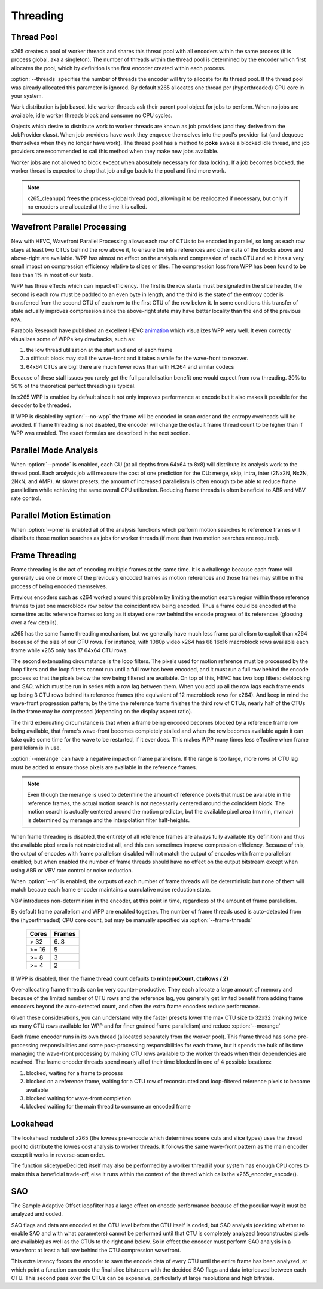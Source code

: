 *********
Threading
*********

Thread Pool
===========

x265 creates a pool of worker threads and shares this thread pool
with all encoders within the same process (it is process global, aka a
singleton).  The number of threads within the thread pool is determined
by the encoder which first allocates the pool, which by definition is
the first encoder created within each process.

:option:`--threads` specifies the number of threads the encoder will
try to allocate for its thread pool.  If the thread pool was already
allocated this parameter is ignored.  By default x265 allocates one
thread per (hyperthreaded) CPU core in your system.

Work distribution is job based.  Idle worker threads ask their parent
pool object for jobs to perform.  When no jobs are available, idle
worker threads block and consume no CPU cycles.

Objects which desire to distribute work to worker threads are known as
job providers (and they derive from the JobProvider class).  When job
providers have work they enqueue themselves into the pool's provider
list (and dequeue themselves when they no longer have work).  The thread
pool has a method to **poke** awake a blocked idle thread, and job
providers are recommended to call this method when they make new jobs
available.

Worker jobs are not allowed to block except when abosultely necessary
for data locking. If a job becomes blocked, the worker thread is
expected to drop that job and go back to the pool and find more work.

.. note::

	x265_cleanup() frees the process-global thread pool, allowing
	it to be reallocated if necessary, but only if no encoders are
	allocated at the time it is called.

Wavefront Parallel Processing
=============================

New with HEVC, Wavefront Parallel Processing allows each row of CTUs to
be encoded in parallel, so long as each row stays at least two CTUs
behind the row above it, to ensure the intra references and other data
of the blocks above and above-right are available. WPP has almost no
effect on the analysis and compression of each CTU and so it has a very
small impact on compression efficiency relative to slices or tiles. The
compression loss from WPP has been found to be less than 1% in most of
our tests.

WPP has three effects which can impact efficiency. The first is the row
starts must be signaled in the slice header, the second is each row must
be padded to an even byte in length, and the third is the state of the
entropy coder is transferred from the second CTU of each row to the
first CTU of the row below it.  In some conditions this transfer of
state actually improves compression since the above-right state may have
better locality than the end of the previous row.

Parabola Research have published an excellent HEVC
`animation <http://www.parabolaresearch.com/blog/2013-12-01-hevc-wavefront-animation.html>`_
which visualizes WPP very well.  It even correctly visualizes some of
WPPs key drawbacks, such as:

1. the low thread utilization at the start and end of each frame
2. a difficult block may stall the wave-front and it takes a while for
   the wave-front to recover.
3. 64x64 CTUs are big! there are much fewer rows than with H.264 and
   similar codecs

Because of these stall issues you rarely get the full parallelisation
benefit one would expect from row threading. 30% to 50% of the
theoretical perfect threading is typical.

In x265 WPP is enabled by default since it not only improves performance
at encode but it also makes it possible for the decoder to be threaded.

If WPP is disabled by :option:`--no-wpp` the frame will be encoded in
scan order and the entropy overheads will be avoided.  If frame
threading is not disabled, the encoder will change the default frame
thread count to be higher than if WPP was enabled.  The exact formulas
are described in the next section.

Parallel Mode Analysis
======================

When :option:`--pmode` is enabled, each CU (at all depths from 64x64 to
8x8) will distribute its analysis work to the thread pool. Each analysis
job will measure the cost of one prediction for the CU: merge, skip,
intra, inter (2Nx2N, Nx2N, 2NxN, and AMP). At slower presets, the amount
of increased parallelism is often enough to be able to reduce frame
parallelism while achieving the same overall CPU utilization. Reducing
frame threads is often beneficial to ABR and VBV rate control.

Parallel Motion Estimation
==========================

When :option:`--pme` is enabled all of the analysis functions which
perform motion searches to reference frames will distribute those motion
searches as jobs for worker threads (if more than two motion searches
are required).

Frame Threading
===============

Frame threading is the act of encoding multiple frames at the same time.
It is a challenge because each frame will generally use one or more of
the previously encoded frames as motion references and those frames may
still be in the process of being encoded themselves.

Previous encoders such as x264 worked around this problem by limiting
the motion search region within these reference frames to just one
macroblock row below the coincident row being encoded. Thus a frame
could be encoded at the same time as its reference frames so long as it
stayed one row behind the encode progress of its references (glossing
over a few details). 

x265 has the same frame threading mechanism, but we generally have much
less frame parallelism to exploit than x264 because of the size of our
CTU rows. For instance, with 1080p video x264 has 68 16x16 macroblock
rows available each frame while x265 only has 17 64x64 CTU rows.

The second extenuating circumstance is the loop filters. The pixels used
for motion reference must be processed by the loop filters and the loop
filters cannot run until a full row has been encoded, and it must run a
full row behind the encode process so that the pixels below the row
being filtered are available. On top of this, HEVC has two loop filters:
deblocking and SAO, which must be run in series with a row lag between
them. When you add up all the row lags each frame ends up being 3 CTU
rows behind its reference frames (the equivalent of 12 macroblock rows
for x264). And keep in mind the wave-front progression pattern; by the
time the reference frame finishes the third row of CTUs, nearly half of
the CTUs in the frame may be compressed (depending on the display aspect
ratio).

The third extenuating circumstance is that when a frame being encoded
becomes blocked by a reference frame row being available, that frame's
wave-front becomes completely stalled and when the row becomes available
again it can take quite some time for the wave to be restarted, if it
ever does. This makes WPP many times less effective when frame
parallelism is in use.

:option:`--merange` can have a negative impact on frame parallelism. If
the range is too large, more rows of CTU lag must be added to ensure
those pixels are available in the reference frames.

.. note::

	Even though the merange is used to determine the amount of reference
	pixels that must be available in the reference frames, the actual
	motion search is not necessarily centered around the coincident
	block. The motion search is actually centered around the motion
	predictor, but the available pixel area (mvmin, mvmax) is determined
	by merange and the interpolation filter half-heights.

When frame threading is disabled, the entirety of all reference frames
are always fully available (by definition) and thus the available pixel
area is not restricted at all, and this can sometimes improve
compression efficiency. Because of this, the output of encodes with
frame parallelism disabled will not match the output of encodes with
frame parallelism enabled; but when enabled the number of frame threads
should have no effect on the output bitstream except when using ABR or
VBV rate control or noise reduction.

When :option:`--nr` is enabled, the outputs of each number of frame threads
will be deterministic but none of them will match becaue each frame
encoder maintains a cumulative noise reduction state.

VBV introduces non-determinism in the encoder, at this point in time,
regardless of the amount of frame parallelism.

By default frame parallelism and WPP are enabled together. The number of
frame threads used is auto-detected from the (hyperthreaded) CPU core
count, but may be manually specified via :option:`--frame-threads`

	+-------+--------+
	| Cores | Frames |
	+=======+========+
	|  > 32 |  6..8  |
	+-------+--------+
	| >= 16 |   5    |
	+-------+--------+
	| >= 8  |   3    |
	+-------+--------+
	| >= 4  |   2    |
	+-------+--------+

If WPP is disabled, then the frame thread count defaults to **min(cpuCount, ctuRows / 2)**

Over-allocating frame threads can be very counter-productive. They
each allocate a large amount of memory and because of the limited number
of CTU rows and the reference lag, you generally get limited benefit
from adding frame encoders beyond the auto-detected count, and often
the extra frame encoders reduce performance.

Given these considerations, you can understand why the faster presets
lower the max CTU size to 32x32 (making twice as many CTU rows available
for WPP and for finer grained frame parallelism) and reduce
:option:`--merange`

Each frame encoder runs in its own thread (allocated separately from the
worker pool). This frame thread has some pre-processing responsibilities
and some post-processing responsibilities for each frame, but it spends
the bulk of its time managing the wave-front processing by making CTU
rows available to the worker threads when their dependencies are
resolved.  The frame encoder threads spend nearly all of their time
blocked in one of 4 possible locations:

1. blocked, waiting for a frame to process
2. blocked on a reference frame, waiting for a CTU row of reconstructed
   and loop-filtered reference pixels to become available
3. blocked waiting for wave-front completion
4. blocked waiting for the main thread to consume an encoded frame

Lookahead
=========

The lookahead module of x265 (the lowres pre-encode which determines
scene cuts and slice types) uses the thread pool to distribute the
lowres cost analysis to worker threads. It follows the same wave-front
pattern as the main encoder except it works in reverse-scan order.

The function slicetypeDecide() itself may also be performed by a worker
thread if your system has enough CPU cores to make this a beneficial
trade-off, else it runs within the context of the thread which calls the
x265_encoder_encode().

SAO
===

The Sample Adaptive Offset loopfilter has a large effect on encode
performance because of the peculiar way it must be analyzed and coded.

SAO flags and data are encoded at the CTU level before the CTU itself is
coded, but SAO analysis (deciding whether to enable SAO and with what
parameters) cannot be performed until that CTU is completely analyzed
(reconstructed pixels are available) as well as the CTUs to the right
and below.  So in effect the encoder must perform SAO analysis in a
wavefront at least a full row behind the CTU compression wavefront.

This extra latency forces the encoder to save the encode data of every
CTU until the entire frame has been analyzed, at which point a function
can code the final slice bitstream with the decided SAO flags and data
interleaved between each CTU.  This second pass over the CTUs can be
expensive, particularly at large resolutions and high bitrates.
